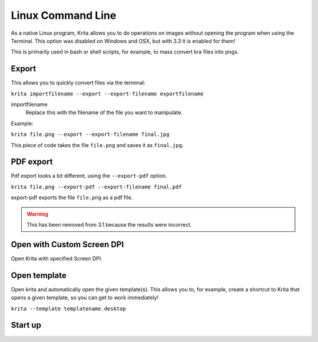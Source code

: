 .. meta::
   :description:
        Overview of Krita's command line options.

.. metadata-placeholder

   :authors: - Scott Petrovic
             - Wolthera van Hövell tot Westerflier <griffinvalley@gmail.com>
   :license: GNU free documentation license 1.3 or later.

.. index:: Command Line
.. _linux_cmd:

==================
Linux Command Line
==================



As a native Linux program, Krita allows you to do operations on images without opening the program when using the Terminal. This option was disabled on Windows and OSX, but with 3.3 it is enabled for them!

This is primarily used in bash or shell scripts, for example, to mass convert kra files into pngs.

Export
------

This allows you to quickly convert files via the terminal:

``krita importfilename --export --export-filename exportfilename``

.. program:: krita

importfilename
    Replace this with the filename of the file you want to manipulate.

.. option:: --export
   
   Export a file selects the export option.

.. option:: --exportfilename
   
   Exportfilename says that the following word is the filename it should be exported to.

   Replace this with the name of the output file. Use a different extension to change the fileformat.

Example:

``krita file.png --export --export-filename final.jpg``

This piece of code takes the file ``file.png`` and saves it as ``final.jpg``.

PDF export
----------

Pdf export looks a bit different, using the ``--export-pdf`` option.

``krita file.png --export-pdf --export-filename final.pdf``

export-pdf exports the file ``file.png`` as a pdf file.

.. warning::
    
    This has been removed from 3.1 because the results were incorrect.

Open with Custom Screen DPI
---------------------------

Open Krita with specified Screen DPI.

.. program:: krita

.. option:: --dpi <dpiX,dpiY>
   
   Open Krita with specified Screen DPI.

   For example:

   ``krita --dpi <72,72>``

Open template
-------------

Open krita and automatically open the given template(s). This allows you to, for example, create a shortcut to Krita that opens a given template, so you can get to work immediately!

``krita --template templatename.desktop``

.. program:: krita

.. option:: --template templatename.desktop

   Selects the template option

   All templates are saved with the .desktop extension. You can find templates in the .local/share/krita/template or in the install folder of Krita.

   ``krita --template BD-EuroTemplate.desktop``

   This opens the European BD comic template with Krita.

   ``krita --template BD-EuroTemplate.desktop BD-EuroTemplate.desktop``

   This opens the European BD template twice, in separate documents.

Start up
--------

.. versionadded:: 3.3

    .. program:: krita
    
    .. option:: --nosplash
    
       starts krita without showing the splash screen.
    
    .. option:: --canvasonly
    
       starts krita in canvasonly mode.
    
    .. option:: --fullscreen
    
       starts krita in fullscreen mode.
    
    .. option:: --workspace Workspace
    
       starts krita with the given workspace. So for example...
    
        `` krita --workspace Animation``
        
        Starts Krita in the Animation workspace.
